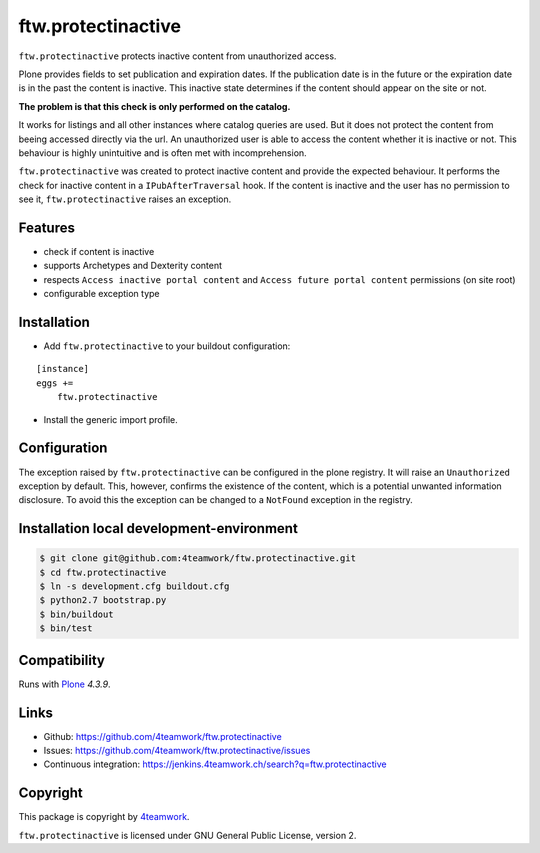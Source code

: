 ftw.protectinactive
===================

``ftw.protectinactive`` protects inactive content from unauthorized access.

Plone provides fields to set publication and expiration dates.
If the publication date is in the future or the expiration date is in the past the content is inactive.
This inactive state determines if the content should appear on the site or not.

**The problem is that this check is only performed on the catalog.**

It works for listings and all other instances where catalog queries are used.
But it does not protect the content from beeing accessed directly via the url.
An unauthorized user is able to access the content whether it is inactive or not.
This behaviour is highly unintuitive and is often met with incomprehension.

``ftw.protectinactive`` was created to protect inactive content and provide the expected behaviour.
It performs the check for inactive content in a ``IPubAfterTraversal`` hook.
If the content is inactive and the user has no permission to see it, ``ftw.protectinactive``
raises an exception.


Features
--------
* check if content is inactive
* supports Archetypes and Dexterity content
* respects ``Access inactive portal content`` and ``Access future portal content`` permissions (on site root)
* configurable exception type


Installation
------------
- Add ``ftw.protectinactive`` to your buildout configuration:

::

    [instance]
    eggs +=
        ftw.protectinactive

- Install the generic import profile.


Configuration
-------------

The exception raised by ``ftw.protectinactive`` can be configured in the plone registry.
It will raise an ``Unauthorized`` exception by default. This, however, confirms the
existence of the content, which is a potential unwanted information disclosure.
To avoid this the exception can be changed to a ``NotFound`` exception in the registry.


Installation local development-environment
------------------------------------------

.. code:: bash

    $ git clone git@github.com:4teamwork/ftw.protectinactive.git
    $ cd ftw.protectinactive
    $ ln -s development.cfg buildout.cfg
    $ python2.7 bootstrap.py
    $ bin/buildout
    $ bin/test



Compatibility
-------------

Runs with `Plone <http://www.plone.org/>`_ `4.3.9`.


Links
-----

- Github: https://github.com/4teamwork/ftw.protectinactive
- Issues: https://github.com/4teamwork/ftw.protectinactive/issues
- Continuous integration: https://jenkins.4teamwork.ch/search?q=ftw.protectinactive

Copyright
---------

This package is copyright by `4teamwork <http://www.4teamwork.ch/>`_.

``ftw.protectinactive`` is licensed under GNU General Public License, version 2.
